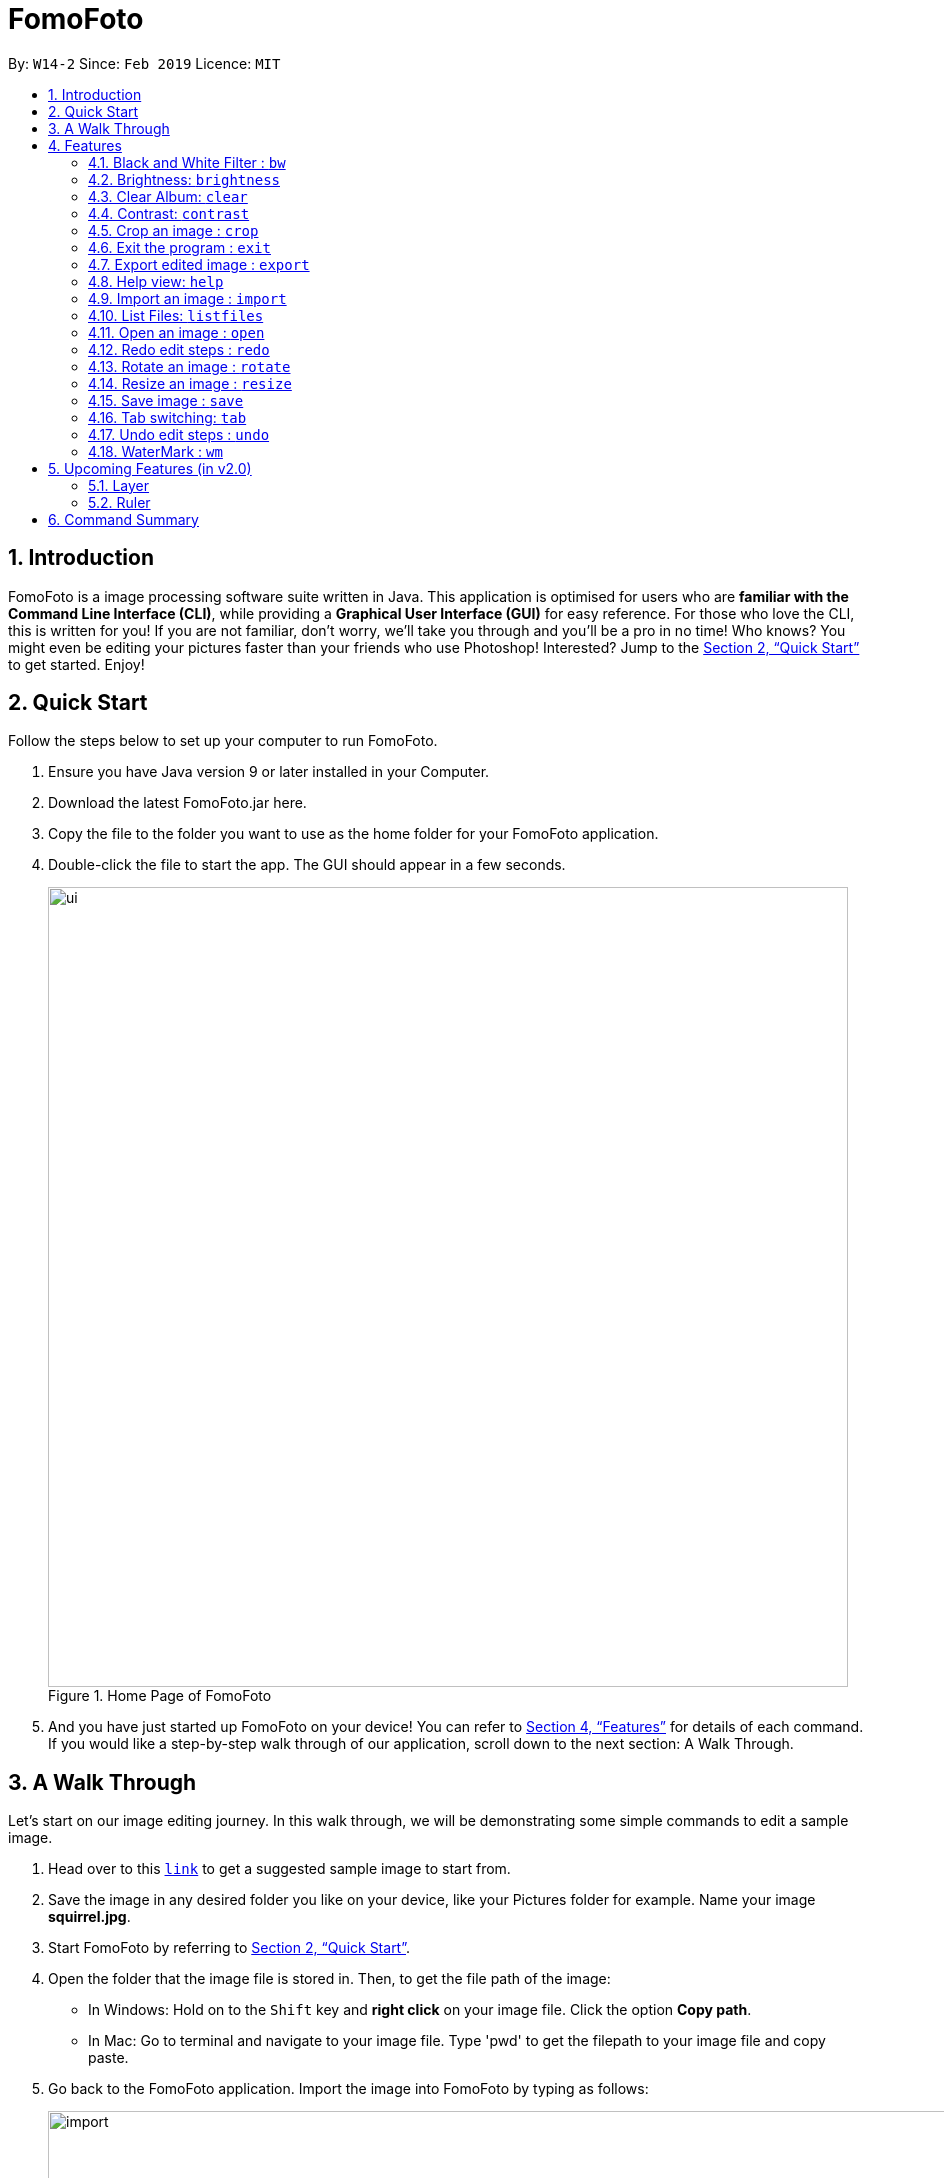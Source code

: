 = FomoFoto
:site-section: UserGuide
:toc:
:toc-title:
:toc-placement: preamble
:sectnums:
:imagesDir: images
:stylesDir: stylesheets
:xrefstyle: full
:experimental:
ifdef::env-github[]
:tip-caption: :bulb:
:note-caption: :information_source:
endif::[]
:repoURL: https://github.com/CS2103-AY1819S2-W14-2/main

By: `W14-2`      Since: `Feb 2019`      Licence: `MIT`

== Introduction

FomoFoto is a image processing software suite written in Java. This application is optimised for users who are *familiar with the Command Line Interface (CLI)*, while providing a *Graphical User Interface (GUI)* for easy reference. For those who love the CLI, this is written for you! If you are not familiar, don't worry, we'll take you through and you'll be a pro in no time! Who knows? You might even be editing your pictures faster than your friends who use Photoshop! Interested? Jump to the <<Quick Start>> to get started. Enjoy!

// tag::QuickStart[]
== Quick Start
Follow the steps below to set up your computer to run FomoFoto.

.  Ensure you have Java version 9 or later installed in your Computer.
.  Download the latest FomoFoto.jar here.
.  Copy the file to the folder you want to use as the home folder for your FomoFoto application.
.  Double-click the file to start the app. The GUI should appear in a few seconds.
+
.Home Page of FomoFoto
image::ui.png[width="800"]
+
// end::QuickStart[]
.  And you have just started up FomoFoto on your device! You can refer to <<Features>> for details of each command. If you would like a step-by-step walk through of our application, scroll down to the next section: A Walk Through.

// tag::AWalkThrough[]
== A Walk Through
Let's start on our image editing journey. In this walk through, we will be demonstrating some simple commands to edit a sample image.

.  Head over to this https://twistedsifter.files.wordpress.com/2012/03/squirrel-photobomb-banff.jpg[`link`] to get a suggested sample image to start from.

.  Save the image in any desired folder you like on your device, like your Pictures folder for example. Name your image *squirrel.jpg*.

.  Start FomoFoto by referring to <<Quick Start>>.

.  Open the folder that the image file is stored in. Then, to get the file path of the image:
* In Windows: Hold on to the kbd:[Shift] key and *right click* on your image file. Click the option *Copy path*.
* In Mac: Go to terminal and navigate to your image file. Type 'pwd' to get the filepath to your image file and copy paste.

.  Go back to the FomoFoto application. Import the image into FomoFoto by typing as follows:
+
.Import Command
image::import.PNG[width="912"]
+
.  Paste the file path by simultaneously pressing kbd:[Ctrl] and kbd:[V] keys.
* In Windows: Remove the kbd:["] and kbd:["] signs at the two ends of the filepath.

.  Ensure your final command looks similar to the figure below (filepath may differ):
+
.Import with Filepath
image::importCommand.PNG[width="915"]
+

.  Press kbd:[Enter] to execute the import command. Your image should be now displayed on the Album tab on the FomoFoto application as shown in the figure below.
+
.Import Success
image::importSuccess.PNG[width="917"]
+

.  Open the imported image in FomoFoto by typing as follows:
+
.Open Command
image::open.PNG[width="917"]
+

.  Press kbd:[Enter] to execute the open command. Your image should be now displayed on the FomoFoto application as shown in the figure below.
+
.Open Success
image::openImage.PNG[width="917"]
+

.  Increase the brightness of the image by typing the following command: `brightness 2.0`. This doubles the brightness of the image.

+
.Brightness Command
image::brightnessCommand.PNG[width="915"]
+

.  Press kbd:[Enter]. Your image should be brighter as shown in the figure below.
+
.Brightness Success
image::brightnessSuccess.PNG[width="917"]
+

.  Crop your photo by typing the following command: `crop 310 250 140 200`. Press kbd:[Enter]. Your image should look similar as the figure below.

+
.Crop Success
image::cropSuccess.PNG[width="918"]
+

// end::AWalkThrough[]

.  Save your edits by typing command: `save`.

[[Features]]
== Features
This section describes all the commands available in FomoFoto and includes examples on how to use them.

====
*Command Format*

* Words in `UPPER_CASE` are the parameters to be supplied by the user e.g. in `import FILEPATH`, `FILEPATH` is a parameter which can be used as `import desktop/photoalbum/image1`.
* Items in square brackets are optional e.g `brightness [BRIGHTNESS_RATIO]` can be used as `brightness or as `brightness 0.9`.

====

// tag::BlackWhiteCommand[]
=== Black and White Filter : `bw`

Applies black and white filter on opened image based on an integer threshold value. If threshold value is not specified, the black and white filter will use a preset threshold value of 127. Pixels lighter than the threshold value will become white and pixels darker than the threshold value will become black. +
Format: `bw [THRESHOLD_VALUE]`

Examples:

* `bw` (threshold value preset to 127)
* `bw 130`
// end::BlackWhiteCommand[]

// tag::BrightnessCommand[]
=== Brightness: `brightness`

Adjusts the brightness of the opened image based on a double-valued ratio. If the brightness ratio is not specified, a preset ratio value of 1.1 will be used. +
Format: `brightness [BRIGHTNESS_RATIO]`

Examples:

* `brightness` (brightness ratio preset to 1.1)
* `brightness 1.9` (increases brightness)
* `brightness 0.3` (reduces brightness)
// end::BrightnessCommand[]

// tag::ClearCommand[]
=== Clear Album: `clear`

Clear all images imported in to the Album. +
Format: `clear`

[NOTE]
====
Clear does not remove the image currently being edited i.e. Images opened with the `open` command.
====
// end::ClearCommand[]

// tag::ContrastCommand[]
=== Contrast: `contrast`

Adjusts the contrast of the opened image based on a double-valued ratio. If the contrast ratio is not specified, a preset ratio value of 1.1 will be used.+
Format: `contrast CONTRAST_RATIO`

Examples:

* `contrast` (contrast ratio preset to 1.1)
* `contrast 1.4` (increases contrast)
* `contrast 0.3` (reduces contrast)
// end::ContrastCommand[]

// tag::CropCommand[]
=== Crop an image : `crop`

Crops an image based on given top left hand corner coordinates, width and height of final cropped image wanted. +
Format: `crop X_POINTCOORD Y_POINTCOORD WIDTH HEIGHT`

****
* The point coordinates must be separated by a space each.
****

Example:

* `crop 2 3 500 500`

// end::CropCommand[]

=== Exit the program : `exit`

Exits the program. +
Format: `exit`

=== Export edited image : `export`

Exports the edited image into the specified Directory +
Format: `export f/FILENAME d/DIRECTORY`

Example:

* `export f/newImage.jpg d/C:\Users\randy\Desktop`

=== Help view: `help`
Displays help view to user.
Format: `help`

=== Import an image : `import`

Imports an image to assets folder from specified filepath +
Format: `import FILEPATH`

Example:

* `import Users/Fomo/Pictures/sample.jpg`

[NOTE]
====
The `import` command only accepts files with a maximum size of 10MB.
====

// tag::ListAndOpen[]
=== List Files: `listfiles`

Lists all files in assets folder. +
Format: `listfiles`

=== Open an image : `open`

Opens an image inside assets folder for editing. +
Format: `open FILENAME`

Example:

* `open sample.jpg`
// end::ListAndOpen[]

//tag::Redo[]
=== Redo edit steps : `redo`

Returns to a previously undone state. +
Format: `redo`

[NOTE]
====
Redoable commands: those commands that modify the image (`rotate`, `crop`, `resize`, `brightness`, `contrast` and `bw`).
====

Examples:

* `rotate 180` +
`brightness` +
`undo` (reverses the `brightness` command) +
`redo` (runs `brightness` again)

* `contrast 0.3` +
`crop 2 3 500 500` +
`undo` (reverses the `crop 2 3 500 500` command +
`undo` (reverses the `contrast 0.3`) +
`redo` (runs `contrast 0.3` command again) +
`redo` (runs `crop 2 3 500 500` command again)
// end::Redo[]

// tag::RotateCommand[]
=== Rotate an image : `rotate`

Rotates the photo by a given degree provided by the user. Only 90, 180 or 270 degrees of rotation is allowed. +
Format: `rotate ANGLE`

Example:

* `rotate 90`
// end::RotateCommand[]

// tag::ResizeCommand[]
=== Resize an image : `resize`

Resizes the image to a given width and height provided by the user. +
Format: `resize WIDTH HEIGHT`

Example:

* `resize 100 200`
// end::ResizeCommand[]

// tag::UserSave[]
=== Save image : `save`

Applies and saves your edits. +
Format: `save` or `save FILENAME`

Example:

* `save MyNewImage.png`
// end::UserSave[]

// tag::Tab[]
=== Tab switching: `tab`

Cycle between available tabs in the side *Information Panel*. +
Format: `tab`

The three available tabs are listed below:

. *Album Images*
- Displays all images currently opened in the `assets` folder and available for editing.
. *EXIF Profile*
- Displays all ancillary tags attached to the currently opened
image such as metadata information like *Date and Time* and *Copyright information*.
. *Command History*
- Display all *Image Transformation* and *Image Filters* applied to the currently opened image.
// end::Tab[]

// tag::Undo[]
=== Undo edit steps : `undo`

Goes back to the previous state of the image. +
Format: `undo`

[NOTE]
====
Undoable commands: those commands that modify the image (`rotate`, `crop`, `resize`, `brightness`, `contrast` and `bw`).
====

// tag::WaterMarkCommand[]
=== WaterMark : `wm`

Adds a watermark to the image with a (C) at the start of the input message. +
Format: `wm MESSAGE`

[NOTE]
====
A watermark can only be added once to an image.
====

Example:

* `wm FomoFoto`
* `wm Done By FomoFoto`
// end::WaterMarkCommand[]

// tag::UpcomingFeatures[]
== Upcoming Features (in v2.0)

=== Layer

Format: `layer add (layer name)` -> Creates a new layer for the user to work on.

Example:

* `layer add BW-layer` adds a new layer with name BW-layer.


Format: `layer select (layer name)` -> Selects the layer the user wants to work on.

Example:

* `layer select BW-layer` selects the BW-layer.

Format: `layer delete (layer name)` -> deletes the layer with input name.

Example:

* `layer delete (BW-layer)` -> deletes the BW-layer

This command is not undo-able and transformations on each layer do not affect other layers.


=== Ruler

Format: `ruler [ON|OFF]` -> Toggles a ruler that surrounds the displayed image. This will help you in estimating the number of pixels to move when using `crop` or resizing objects.
// end::UpcomingFeatures[]

// tag::CommandSummary[]
== Command Summary
Below is a quick summary of all the commands available in FomoFoto.

* *Black/White* `bw [THRESHOLD_VALUE]` +
e.g. `bw 127` +

* *Brightness* `brightness [BRIGHTNESS_RATIO]` +
e.g. `brightness 0.8` +

* *Contrast* `contrast [CONTRAST_RATIO]` +
e.g. `contrast 1.9` +

* *Crop* `crop X_POINTCOORD Y_POINTCOORD W_WIDTH H_HEIGHT` +
e.g. `crop 2 4 500 500`

* *Exit* `exit` +

* *Export* `export f/FILENAME d/DIRECTORY` +
e.g. `export f/newImage.jpg d/C:\Users\randy\Desktop`

* *Help* `help` +

* *Import* `import FILEPATH` +
e.g. `import Users/Fomo/Pictures/sample.jpg` +

* *List Files* `listfiles` +

* *Open* `open FILENAME` +
e.g. `open sample.jpg` +

* *Redo* `redo` +

* *Rotate* `rotate ANGLE` +
e.g. `rotate 270` +

* *Resize* `resize WIDTH HEIGHT` +
e.g. `resize 100 200` +

* *Save* `save` or `save FILENAME` +
e.g. `save MyNewImage.png` +

* *Tab* `tab` +

* *Undo* `undo` +

* *WaterMark* `wm MESSAGE` +
e.g. `wm FomoFoto`

// end::CommandSummary[]
